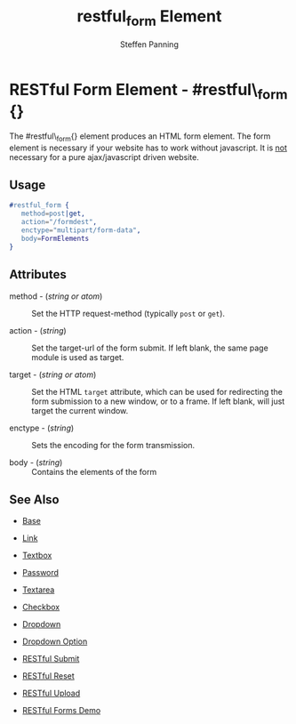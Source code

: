 # vim: ts=3 sw=3 et ft=org
#+TITLE: restful_form Element
#+STYLE: <LINK href='../stylesheet.css' rel='stylesheet' type='text/css' />
#+AUTHOR: Steffen Panning
#+OPTIONS:   H:2 num:1 toc:1 \n:nil @:t ::t |:t ^:t -:t f:t *:t <:t
#+EMAIL: 
#+TEXT: [[http://nitrogenproject.com][Home]] | [[file:../index.org][Getting Started]] | [[file:../api.org][API]] | [[file:../elements.org][*Elements*]] | [[file:../actions.org][Actions]] | [[file:../validators.org][Validators]] | [[file:../handlers.org][Handlers]] | [[file:../config.org][Configuration Options]] | [[file:../plugins.org][Plugins]] | [[file:../jquery_mobile_integration.org][Mobile]] | [[file:../troubleshooting.org][Troubleshooting]] | [[file:../about.org][About]]

* RESTful Form Element - #restful\_form {}

  The #restful\_form{} element produces an HTML form element.
  The form element is necessary if your website has to work without
  javascript. It is _not_ necessary for a pure ajax/javascript driven
  website. 
 
** Usage

#+BEGIN_SRC erlang
   #restful_form { 
      method=post|get,
      action="/formdest",
      enctype="multipart/form-data",
      body=FormElements
   }
#+END_SRC

** Attributes

   + method - (/string or atom/) :: Set the HTTP request-method (typically
                            =post= or =get=).

   + action - (/string/) :: Set the target-url of the form submit. If
                            left blank, the same page module is used as
                            target.

   + target - (/string or atom/) :: Set the HTML =target= attribute, which can
                             be used for redirecting the form submission to a 
                             new window, or to a frame. If left blank, will
                             just target the current window.

   + enctype - (/string/) :: Sets the encoding for the form transmission.

   + body    - (/string/) :: Contains the elements of the form


** See Also

   + [[./base.html][Base]]

   + [[./link.html][Link]]

   + [[./textbox.html][Textbox]]

   + [[./password.html][Password]]

   + [[./textarea.html][Textarea]]

   + [[./checkbox.html][Checkbox]]

   + [[./dropdown.html][Dropdown]]

   + [[./option.html][Dropdown Option]]
   
   + [[./restful_submit.org][RESTful Submit]]

   + [[./restful_reset.org][RESTful Reset]]

   + [[./restful_upload.org][RESTful Upload]]

   + [[http://nitrogenproject.com/demos/restful][RESTful Forms Demo]]

